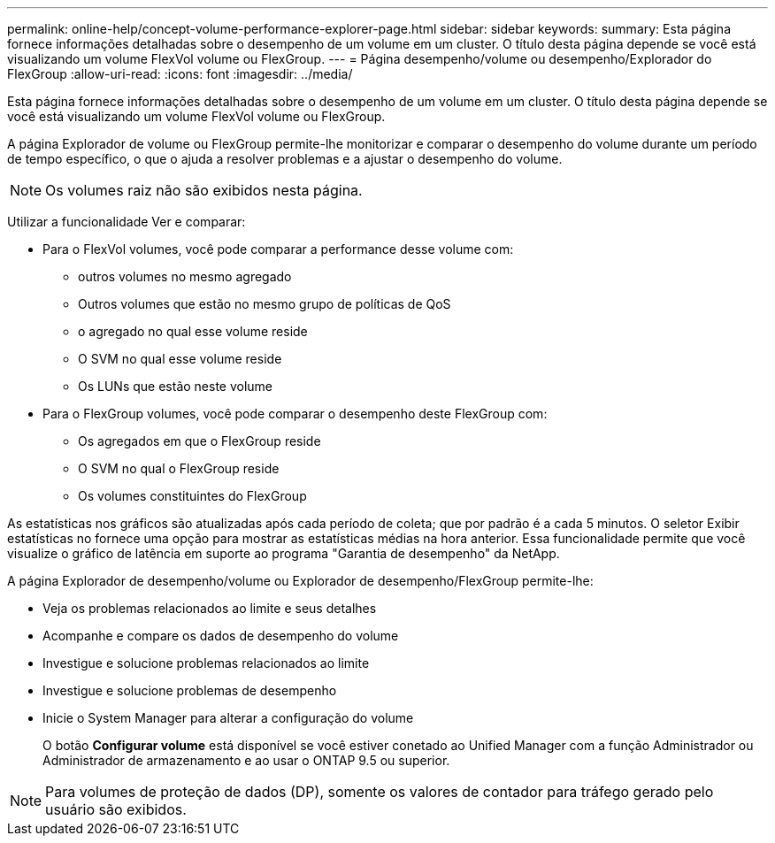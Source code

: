 ---
permalink: online-help/concept-volume-performance-explorer-page.html 
sidebar: sidebar 
keywords:  
summary: Esta página fornece informações detalhadas sobre o desempenho de um volume em um cluster. O título desta página depende se você está visualizando um volume FlexVol volume ou FlexGroup. 
---
= Página desempenho/volume ou desempenho/Explorador do FlexGroup
:allow-uri-read: 
:icons: font
:imagesdir: ../media/


[role="lead"]
Esta página fornece informações detalhadas sobre o desempenho de um volume em um cluster. O título desta página depende se você está visualizando um volume FlexVol volume ou FlexGroup.

A página Explorador de volume ou FlexGroup permite-lhe monitorizar e comparar o desempenho do volume durante um período de tempo específico, o que o ajuda a resolver problemas e a ajustar o desempenho do volume.

[NOTE]
====
Os volumes raiz não são exibidos nesta página.

====
Utilizar a funcionalidade Ver e comparar:

* Para o FlexVol volumes, você pode comparar a performance desse volume com:
+
** outros volumes no mesmo agregado
** Outros volumes que estão no mesmo grupo de políticas de QoS
** o agregado no qual esse volume reside
** O SVM no qual esse volume reside
** Os LUNs que estão neste volume


* Para o FlexGroup volumes, você pode comparar o desempenho deste FlexGroup com:
+
** Os agregados em que o FlexGroup reside
** O SVM no qual o FlexGroup reside
** Os volumes constituintes do FlexGroup




As estatísticas nos gráficos são atualizadas após cada período de coleta; que por padrão é a cada 5 minutos. O seletor Exibir estatísticas no fornece uma opção para mostrar as estatísticas médias na hora anterior. Essa funcionalidade permite que você visualize o gráfico de latência em suporte ao programa "Garantia de desempenho" da NetApp.

A página Explorador de desempenho/volume ou Explorador de desempenho/FlexGroup permite-lhe:

* Veja os problemas relacionados ao limite e seus detalhes
* Acompanhe e compare os dados de desempenho do volume
* Investigue e solucione problemas relacionados ao limite
* Investigue e solucione problemas de desempenho
* Inicie o System Manager para alterar a configuração do volume
+
O botão *Configurar volume* está disponível se você estiver conetado ao Unified Manager com a função Administrador ou Administrador de armazenamento e ao usar o ONTAP 9.5 ou superior.



[NOTE]
====
Para volumes de proteção de dados (DP), somente os valores de contador para tráfego gerado pelo usuário são exibidos.

====